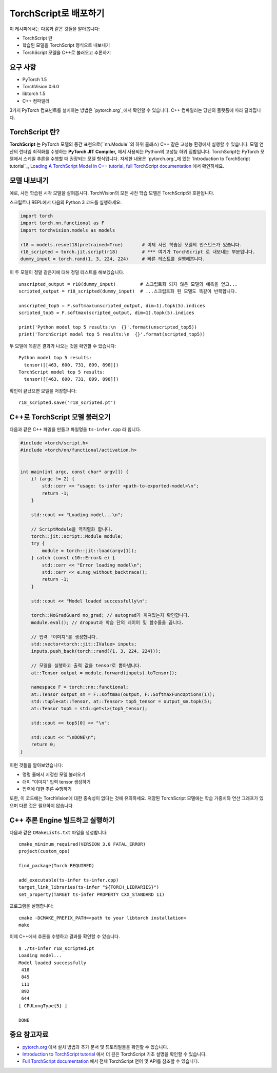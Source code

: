 TorchScript로 배포하기
==========================

이 레시피에서는 다음과 같은 것들을 알아봅니다:

-  TorchScript 란
-  학습된 모델을 TorchScript 형식으로 내보내기
-  TorchScript 모델을 C++로 불러오고 추론하기

요구 사항
------------

-  PyTorch 1.5
-  TorchVision 0.6.0
-  libtorch 1.5
-  C++ 컴파일러

3가지 PyTorch 컴포넌트를 설치하는 방법은 `pytorch.org`_에서 확인할 수 있습니다.
C++ 컴파일러는 당신의 플랫폼에 따라 딜리집니다. 

TorchScript 란?
--------------------

**TorchScript** 는 PyTorch 모델의 중간 표현으로(``nn.Module``의 하위 클래스) C++ 같은 고성능 환경에서 실행할 수 있습니다. 모델 연산의 런타임 최적화를 수행하는 **PyTorch JIT Compiler,** 에서 사용되는 Python의 고성능 하위 집합입니다. TorchScript는 PyTorch 모델에서 스케일 추론을 수행할 때 권장되는 모델 형식입니다. 자세한 내용은 `pytorch.org`_에 있는 `Introduction to TorchScript
tutorial`_, `Loading A TorchScript Model in C++ tutorial`_, `full TorchScript documentation`_ 에서 확인하세요.

모델 내보내기
------------------------

예로, 사전 학습된 시각 모델을 살펴봅시다. TorchVision의 모든 사전 학습 모델은 TorchScript와 호환됩니다. 

스크립트나 REPL에서 다음의 Python 3 코드를 실행하세요:

.. code:: python3

   import torch
   import torch.nn.functional as F
   import torchvision.models as models

   r18 = models.resnet18(pretrained=True)       # 이제 사전 학습된 모델의 인스턴스가 있습니다. 
   r18_scripted = torch.jit.script(r18)         # *** 여기가 TorchScript 로 내보내는 부분입니다. 
   dummy_input = torch.rand(1, 3, 224, 224)     # 빠른 테스트를 실행해봅니다.

이 두 모델이 정말 같은지에 대해 정밀 테스트를 해보겠습니다. 

::

   unscripted_output = r18(dummy_input)         # 스크립트화 되지 않은 모델의 예측을 얻고...
   scripted_output = r18_scripted(dummy_input)  # ...스크립트화 된 모델도 똑같이 반복합니다.

   unscripted_top5 = F.softmax(unscripted_output, dim=1).topk(5).indices
   scripted_top5 = F.softmax(scripted_output, dim=1).topk(5).indices

   print('Python model top 5 results:\n  {}'.format(unscripted_top5))
   print('TorchScript model top 5 results:\n  {}'.format(scripted_top5))

두 모델에 똑같은 결과가 나오는 것을 확인할 수 있습니다:

::

   Python model top 5 results:
     tensor([[463, 600, 731, 899, 898]])
   TorchScript model top 5 results:
     tensor([[463, 600, 731, 899, 898]])

확인이 끝났으면 모델을 저장합니다:

::

   r18_scripted.save('r18_scripted.pt')

C++로 TorchScript 모델 불러오기
---------------------------------

다음과 같은 C++ 파일을 만들고 파일명을 ``ts-infer.cpp`` 라 힙니다.

.. code:: cpp

   #include <torch/script.h>
   #include <torch/nn/functional/activation.h>


   int main(int argc, const char* argv[]) {
       if (argc != 2) {
           std::cerr << "usage: ts-infer <path-to-exported-model>\n";
           return -1;
       }

       std::cout << "Loading model...\n";

       // ScriptModule을 역직렬화 합니다.
       torch::jit::script::Module module;
       try {
           module = torch::jit::load(argv[1]);
       } catch (const c10::Error& e) {
           std::cerr << "Error loading model\n";
           std::cerr << e.msg_without_backtrace();
           return -1;
       }

       std::cout << "Model loaded successfully\n";

       torch::NoGradGuard no_grad; // autograd가 꺼져있는지 확인합니다.
       module.eval(); // dropout과 학습 단의 레이어 및 함수들을 끕니다. 

       // 입력 "이미지"를 생성합니다.
       std::vector<torch::jit::IValue> inputs;
       inputs.push_back(torch::rand({1, 3, 224, 224}));

       // 모델을 실행하고 출력 값을 tensor로 뽑아냅니다.
       at::Tensor output = module.forward(inputs).toTensor();

       namespace F = torch::nn::functional;
       at::Tensor output_sm = F::softmax(output, F::SoftmaxFuncOptions(1));
       std::tuple<at::Tensor, at::Tensor> top5_tensor = output_sm.topk(5);
       at::Tensor top5 = std::get<1>(top5_tensor);

       std::cout << top5[0] << "\n";

       std::cout << "\nDONE\n";
       return 0;
   }

이런 것들을 알아보았습니다:

- 명령 줄에서 지정한 모델 불러오기
- 더미 "이미지" 입력 tensor 생성하기
- 입력에 대한 추론 수행하기

또한, 이 코드에는 TorchVision에 대한 종속성이 없다는 것에 유의하세요. 저장된 TorchScript 모델에는 학습 가중치와 연산 그래프가 있으며 다른 것은 필요하지 않습니다.

C++ 추론 Engine 빌드하고 실행하기 
----------------------------------------------

다음과 같은 ``CMakeLists.txt`` 파일을 생성합니다:

::

   cmake_minimum_required(VERSION 3.0 FATAL_ERROR)
   project(custom_ops)

   find_package(Torch REQUIRED)

   add_executable(ts-infer ts-infer.cpp)
   target_link_libraries(ts-infer "${TORCH_LIBRARIES}")
   set_property(TARGET ts-infer PROPERTY CXX_STANDARD 11)

프로그램을 실행합니다:

::

   cmake -DCMAKE_PREFIX_PATH=<path to your libtorch installation>
   make

이제 C++에서 추론을 수행하고 결과를 확인할 수 있습니다.

::

   $ ./ts-infer r18_scripted.pt
   Loading model...
   Model loaded successfully
    418
    845
    111
    892
    644
   [ CPULongType{5} ]

   DONE

중요 참고자료
-------------------

-  `pytorch.org`_ 에서 설치 방법과 추가 문서 및 튜토리얼들을 확인할 수 있습니다. 
-  `Introduction to TorchScript tutorial`_ 에서 더 깊은 TorchScript 기초 설명을 확인할 수 있습니다.
-  `Full TorchScript documentation`_ 에서 전체 TorchScript 언어 및 API를 참조할 수 있습니다.

.. _pytorch.org: https://pytorch.org/
.. _Introduction to TorchScript tutorial: https://pytorch.org/tutorials/beginner/Intro_to_TorchScript_tutorial.html
.. _Full TorchScript documentation: https://pytorch.org/docs/stable/jit.html
.. _Loading A TorchScript Model in C++ tutorial: https://pytorch.org/tutorials/advanced/cpp_export.html
.. _full TorchScript documentation: https://pytorch.org/docs/stable/jit.html
